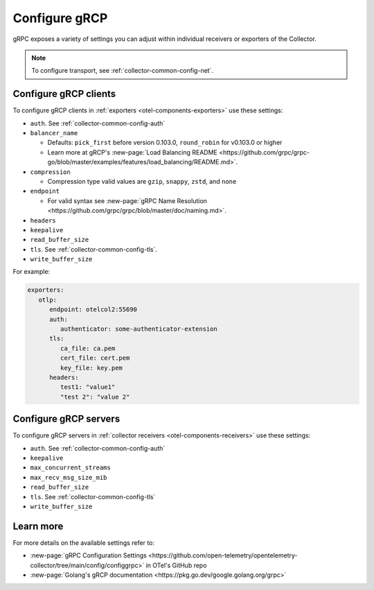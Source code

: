 .. _collector-common-config-grcp:

*********************************************************************************
Configure gRCP 
*********************************************************************************

gRPC exposes a variety of settings you can adjust within individual receivers or exporters of the Collector. 

.. note:: 
   
   To configure transport, see :ref:`collector-common-config-net`.

Configure gRCP clients 
=============================================================================================

To configure gRCP clients in :ref:`exporters <otel-components-exporters>` use these settings:

* ``auth``. See :ref:`collector-common-config-auth`

* ``balancer_name`` 

  * Defaults: ``pick_first`` before version 0.103.0, ``round_robin`` for v0.103.0 or higher 

  * Learn more at gRCP's :new-page:`Load Balancing README <https://github.com/grpc/grpc-go/blob/master/examples/features/load_balancing/README.md>`. 

* ``compression`` 

  * Compression type valid values are ``gzip``, ``snappy``, ``zstd``, and ``none``

* ``endpoint``

  * For valid syntax see :new-page:`gRPC Name Resolution <https://github.com/grpc/grpc/blob/master/doc/naming.md>`.

* ``headers``

* ``keepalive`` 

* ``read_buffer_size``

* ``tls``. See :ref:`collector-common-config-tls`.

* ``write_buffer_size``

For example:

.. code-block:: yaml

   exporters:
      otlp:
         endpoint: otelcol2:55690
         auth:
            authenticator: some-authenticator-extension
         tls:
            ca_file: ca.pem
            cert_file: cert.pem
            key_file: key.pem
         headers:
            test1: "value1"
            "test 2": "value 2"

Configure gRCP servers 
=============================================================================================

To configure gRCP servers in :ref:`collector receivers <otel-components-receivers>` use these settings:

* ``auth``. See :ref:`collector-common-config-auth`

* ``keepalive``

* ``max_concurrent_streams``

* ``max_recv_msg_size_mib``

* ``read_buffer_size``

* ``tls``. See :ref:`collector-common-config-tls`

* ``write_buffer_size``

Learn more
=============================================================================================

For more details on the available settings refer to: 

* :new-page:`gRPC Configuration Settings <https://github.com/open-telemetry/opentelemetry-collector/tree/main/config/configgrpc>` in OTel's GitHub repo
* :new-page:`Golang's gRCP documentation <https://pkg.go.dev/google.golang.org/grpc>`
